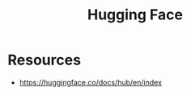 :PROPERTIES:
:ID:       b6db2d75-f3f9-454b-a847-b22446401c39
:END:
#+title: Hugging Face
#+filetags: :tool:ai:


* Resources
 - https://huggingface.co/docs/hub/en/index
